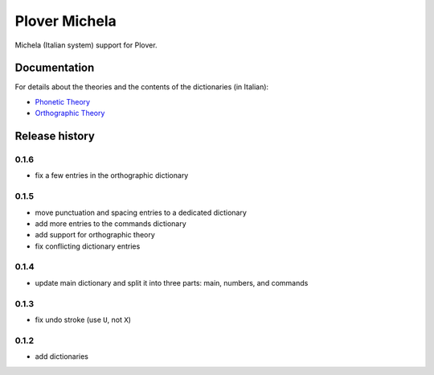 Plover Michela
==============

Michela (Italian system) support for Plover.


Documentation
-------------

For details about the theories and the contents of the dictionaries (in Italian):

* `Phonetic Theory <https://sillabix.gitbooks.io/dizionario-test/>`_
* `Orthographic Theory <https://www.gitbook.com/book/sillabix/dizionario-ortografico-michela-per-input-sillabic/details/>`_


Release history
---------------

0.1.6
~~~~~

* fix a few entries in the orthographic dictionary

0.1.5
~~~~~

* move punctuation and spacing entries to a dedicated dictionary
* add more entries to the commands dictionary
* add support for orthographic theory
* fix conflicting dictionary entries

0.1.4
~~~~~

* update main dictionary and split it into three parts: main, numbers, and commands

0.1.3
~~~~~

* fix undo stroke (use ``U``, not ``X``)

0.1.2
~~~~~

* add dictionaries


